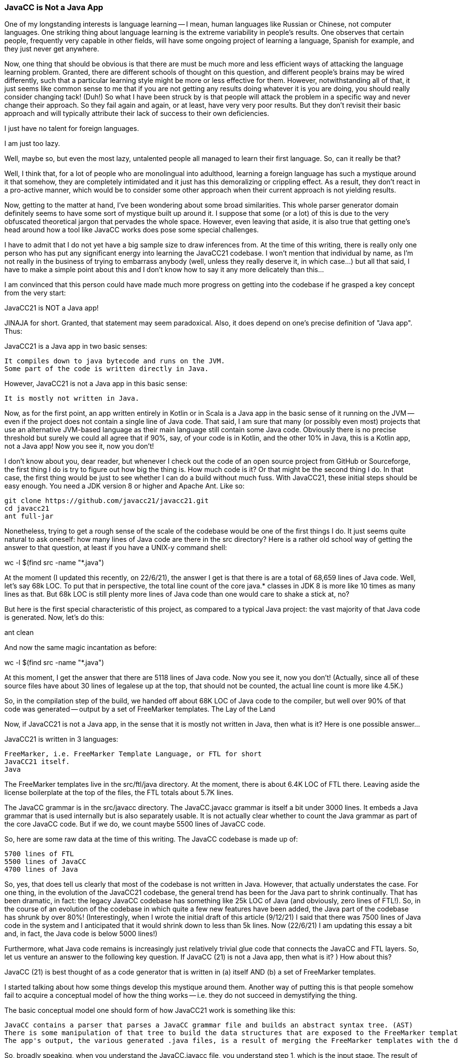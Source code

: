 === JavaCC is Not a Java App

One of my longstanding interests is language learning -- I mean, human languages like Russian or Chinese, not computer languages. One striking thing about language learning is the extreme variability in people's results. One observes that certain people, frequently very capable in other fields, will have some ongoing project of learning a language, Spanish for example, and they just never get anywhere.

Now, one thing that should be obvious is that there are must be much more and less efficient ways of attacking the language learning problem. Granted, there are different schools of thought on this question, and different people's brains may be wired differently, such that a particular learning style might be more or less effective for them. However, notwithstanding all of that, it just seems like common sense to me that if you are not getting any results doing whatever it is you are doing, you should really consider changing tack! (Duh!) So what I have been struck by is that people will attack the problem in a specific way and never change their approach. So they fail again and again, or at least, have very very poor results. But they don't revisit their basic approach and will typically attribute their lack of success to their own deficiencies.

I just have no talent for foreign languages.

I am just too lazy.

Well, maybe so, but even the most lazy, untalented people all managed to learn their first language. So, can it really be that?

Well, I think that, for a lot of people who are monolingual into adulthood, learning a foreign language has such a mystique around it that somehow, they are completely intimidated and it just has this demoralizing or crippling effect. As a result, they don't react in a pro-active manner, which would be to consider some other approach when their current approach is not yielding results.

Now, getting to the matter at hand, I've been wondering about some broad similarities. This whole parser generator domain definitely seems to have some sort of mystique built up around it. I suppose that some (or a lot) of this is due to the very obfuscated theoretical jargon that pervades the whole space. However, even leaving that aside, it is also true that getting one's head around how a tool like JavaCC works does pose some special challenges.

I have to admit that I do not yet have a big sample size to draw inferences from. At the time of this writing, there is really only one person who has put any significant energy into learning the JavaCC21 codebase. I won't mention that individual by name, as I'm not really in the business of trying to embarrass anybody (well, unless they really deserve it, in which case...) but all that said, I have to make a simple point about this and I don't know how to say it any more delicately than this...

I am convinced that this person could have made much more progress on getting into the codebase if he grasped a key concept from the very start:

JavaCC21 is NOT a Java app!

JINAJA for short. Granted, that statement may seem paradoxical. Also, it does depend on one's precise definition of "Java app". Thus:

JavaCC21 is a Java app in two basic senses:

    It compiles down to java bytecode and runs on the JVM.
    Some part of the code is written directly in Java.

However, JavaCC21 is not a Java app in this basic sense:

    It is mostly not written in Java.

Now, as for the first point, an app written entirely in Kotlin or in Scala is a Java app in the basic sense of it running on the JVM -- even if the project does not contain a single line of Java code. That said, I am sure that many (or possibly even most) projects that use an alternative JVM-based language as their main language still contain some Java code. Obviously there is no precise threshold but surely we could all agree that if 90%, say, of your code is in Kotlin, and the other 10% in Java, this is a Kotlin app, not a Java app!
Now you see it, now you don't!

I don't know about you, dear reader, but whenever I check out the code of an open source project from GitHub or Sourceforge, the first thing I do is try to figure out how big the thing is. How much code is it? Or that might be the second thing I do. In that case, the first thing would be just to see whether I can do a build without much fuss. With JavaCC21, these initial steps should be easy enough. You need a JDK version 8 or higher and Apache Ant. Like so:

 git clone https://github.com/javacc21/javacc21.git
 cd javacc21
 ant full-jar

Nonetheless, trying to get a rough sense of the scale of the codebase would be one of the first things I do. It just seems quite natural to ask oneself: how many lines of Java code are there in the src directory? Here is a rather old school way of getting the answer to that question, at least if you have a UNIX-y command shell:

wc -l $(find src -name "*.java")

At the moment (I updated this recently, on 22/6/21), the answer I get is that there is are a total of 68,659 lines of Java code. Well, let's say 68k LOC. To put that in perspective, the total line count of the core java.* classes in JDK 8 is more like 10 times as many lines as that. But 68k LOC is still plenty more lines of Java code than one would care to shake a stick at, no?

But here is the first special characteristic of this project, as compared to a typical Java project: the vast majority of that Java code is generated. Now, let's do this:

ant clean

And now the same magic incantation as before:

wc -l $(find src -name "*.java")

At this moment, I get the answer that there are 5118 lines of Java code. Now you see it, now you don't! (Actually, since all of these source files have about 30 lines of legalese up at the top, that should not be counted, the actual line count is more like 4.5K.)

So, in the compilation step of the build, we handed off about 68K LOC of Java code to the compiler, but well over 90% of that code was generated -- output by a set of FreeMarker templates.
The Lay of the Land

Now, if JavaCC21 is not a Java app, in the sense that it is mostly not written in Java, then what is it? Here is one possible answer...

JavaCC21 is written in 3 languages:

    FreeMarker, i.e. FreeMarker Template Language, or FTL for short
    JavaCC21 itself.
    Java

The FreeMarker templates live in the src/ftl/java directory. At the moment, there is about 6.4K LOC of FTL there. Leaving aside the license boilerplate at the top of the files, the FTL totals about 5.7K lines.

The JavaCC grammar is in the src/javacc directory. The JavaCC.javacc grammar is itself a bit under 3000 lines. It embeds a Java grammar that is used internally but is also separately usable. It is not actually clear whether to count the Java grammar as part of the core JavaCC code. But if we do, we count maybe 5500 lines of JavaCC code.

So, here are some raw data at the time of this writing. The JavaCC codebase is made up of:

    5700 lines of FTL
    5500 lines of JavaCC
    4700 lines of Java

So, yes, that does tell us clearly that most of the codebase is not written in Java. However, that actually understates the case. For one thing, in the evolution of the JavaCC21 codebase, the general trend has been for the Java part to shrink continually. That has been dramatic, in fact: the legacy JavaCC codebase has something like 25k LOC of Java (and obviously, zero lines of FTL!). So, in the course of an evolution of the codebase in which quite a few new features have been added, the Java part of the codebase has shrunk by over 80%! (Interestingly, when I wrote the initial draft of this article (9/12/21) I said that there was 7500 lines of Java code in the system and I anticipated that it would shrink down to less than 5k lines. Now (22/6/21) I am updating this essay a bit and, in fact, the Java code is below 5000 lines!)

Furthermore, what Java code remains is increasingly just relatively trivial glue code that connects the JavaCC and FTL layers. So, let us venture an answer to the following key question. If JavaCC (21) is not a Java app, then what is it?
)
How about this?

JavaCC (21) is best thought of as a code generator that is written in (a) itself AND (b) a set of FreeMarker templates.

I started talking about how some things develop this mystique around them. Another way of putting this is that people somehow fail to acquire a conceptual model of how the thing works -- i.e. they do not succeed in demystifying the thing.

The basic conceptual model one should form of how JavaCC21 work is something like this:

    JavaCC contains a parser that parses a JavaCC grammar file and builds an abstract syntax tree. (AST)
    There is some manipulation of that tree to build the data structures that are exposed to the FreeMarker templates.
    The app's output, the various generated .java files, is a result of merging the FreeMarker templates with the data structures we built up in the prior two steps, resulting in the output of the various .java files.

So, broadly speaking, when you understand the JavaCC.javacc file, you understand step 1, which is the input stage. The result of the first step is an AST (Abstract Syntax Tree). Step 3 is the output stage, where the data (perhaps a bit cooked or manipulated in a middle step) is exposed to the various FreeMarker templates. So, as the codebase has evolved, and the JavaCC tool itself has become ever more powerful and refined, there has been this general tendency for the middle step to become increasingly trivial. The Java code that corresponds to that middle step tends to just melt away. Most likely, it will never melt away completely, but increasingly, one's conceptual model of how the overall system works is almost entirely the first and last step: we build up a tree and we expose that tree to the various templates and the Java code gets generated!

Now, getting back to where I started in this post, the approach of trying to get one's head around the JavaCC21 codebase as if it was a classic Java app is a very natural trap to fall into, particularly for a veteran Java developer as this person I mentioned is. But again, this approach is very unlikely to be efficient -- at least if one does not take into account some of the special characteristics in this space. This sort of app, in which most of the actual Java code is generated does pose some significant conceptual problems.

When this colleague told me that the way he was trying to learn the code was by stepping through it in a debugger, I was initially quite uneasy, because just intuitively, I knew that this was not a promising approach. I'm pretty sure I told him this, but he responded that this was his way of learning his way around a codebase and it had always served him well.

I sensed that this was not a good learning strategy, but I was uncomfortable about pressing the question much more. I later thought to write an email explaining the situation as best I could but finally, I realized that this was something that would come up again and again, so I needed to attack this question in an article, which you are reading at this very moment!

In short, the approach of stepping through the code in a debugger is far more promising if all of it was hand coded by an actual human. When the code is generated by a tool, not so much. Well, okay, you're seeing what the code does. But the question that really needs demystification is where this code came from! How was it generated?

Or, in other words, I felt that he was taking an approach designed to attack the wrong question. However, I was still at something of a loss to state clearly what the core issue was. Finally, I realized that the real overarching problem was what I say in the very title here: JavaCC21 is NOT a Java App!
Looking for Love in all the wrong places

There is a classic anecdote about a man who has lost his keys on some darkly lit street. He is seen searching for his keys under a street lamp. Somebody asks him:

"But is this where you lost your keys?"

The man answers:

"No, but this is the only place that is well lit where I can search!"

That strikes one as a very bizarre story, but properly understood, does it not characterize certain self-defeating behaviors in which people commonly engage?

Here is how this relates to learning the JavaCC21 codebase: as explained above, JavaCC21 is really written in 3 languages -- JavaCC itself, FTL, and Java. However, of those three languages, only one has good tooling.

Guess which one!

Yes, there are all kinds of sophisticated tools to work with Java code, but unfortunately, the other two aforementioned languages have just about no tooling. When you also consider that a seasoned Java developer has reached a high comfort level working with Java source code, and the other two languages not so much... Well, one sees how one can fall into the trap that is akin to looking for one's keys in a well-lit place even though that is not where you lost your keys!
Key Implications of JINAJA (JavaCC21 is not a Java app)

Now, to recap a bit, JavaCC (21) is not really a Java app, so conventional approaches to learning the codebase are not promising. Or, at the very least, they would require quite a bit of adjustment. Still, it is tempting for a Java hacker to concentrate on the part of the codebase written directly in Java, in particular because there is so much tooling oriented towards Java, and practically nothing for the other two languages.

So, here are two key observations:

    In the long run, a key project goal must be to remedy the lack of tooling.
    In the short run, however, this state of affairs has to be accepted and anybody getting into the project must understand that most of his task in learning the code is understanding the JavaCC and FTL components -- notwithstanding the current lack of tooling.

Addendum: the question of test coverage

I have found myself in an ongoing debate about the need for more testing. The unnamed person I mentioned above would frequently profess to find the lack of tests to be quite alarming. In response, I would tell him that his concerns were largely overblown.

Actually, all of this is a rather delicate matter because I would say that I, of all people, am quite aware that just about any software project out there is usually quite lacking in two things:

    documentation
    test coverage

It is not hard to understand why this is so. Most code hackers (myself included) find both tasks (writing docs and tests) rather boring. Now, as for the first of those two things, even this very blog post could be considered a step in that direction. I intend to follow up with a more detailed explanation of how the various parts of the codebase fit together. So, this post, explaining JINAJA (JavaCC is not a Java app), is a kind of preamble to a more detailed explanation of how the code works.

But, getting to this discussion of testing, it seems like I did not really explain my position clearly i those discussions. Finally, it seemed necessary to write this longish explanation of JINAJA to make it clear. My position is most certainly not that testing is a bad thing. Of course, it is a good thing -- not just "good", more like "indispensable". However, since (sorry to repeat myself...) JavaCC is not a Java app, JINAJA, there is a need to think a bit more about how to go about the question of having reasonably good test coverage.

So, getting to first principles... why do we need testing? Well, surely the main reason is that we want a situation where, if we make a mistake, it is in our faces immediately. However, the problem is that, since the core logic of JavaCC is not (mostly not, anyway...) expressed in Java code, bugs that crop up will almost always be in the non-Java part of the codebase. Meanwhile, we have these elaborate unit test frameworks that are mostly designed to test Java code.

So, my position is that the question of how to go about having meaningful test coverage for this kind of codebase requires some serious thought. Here is my thinking on this:

Currently, the main test coverage we have is via a set of large-scale, integrated functional tests. For example, one such test is that the standalone Java grammar creates a parser that can handle the full source code of the JDK 15. Let us call this the integrated Java test. If we had similar integrated tests for a few other popular programming languages, such as Typescript, Python, C# (just off the top of my head) based on grammars for those languages that leverage all the most recent features of JavaCC21, this would constitute a test suite, such that we would have a pretty strong degree of confidence in any build that passes it.

Having a suite of unit tests, heavily biased towards testing the Java code, where we rarely have regressions anyway, strikes me as being of far less value. The other consideration is that having robust parsers for the aforementioned languages is independently useful! It is something we can go announce on the relevant forums and so on. We can announce, to great fanfare, that we have a Typescript grammar that anybody can freely use, on all the relevant forums. We cannot go around announcing that we have unit tests in place! ("Yeah, man, that's cool...")

Another point that I had difficulty conveying in that discussion is that the current testing situation, though surely not perfect, is not all that bad. This is largely because of the nature of the project itself, how it self-bootstraps. The ability to re-bootstrap the build constitutes a pretty demanding integrated test of the system. I mean, if we do:

ant clean jar 

And then we use the jarfile that we just created to rebuild and test:

cp javacc.jar bin
ant clean jar test

Moreover, any snapshot of the code passes the integrated Java test, being able to parse the 17,619 files in the JDK 15 src.zip, as well as the re-bootstrap test, the ability to rebuild/retest the tool itself using the jarfile we just built. Also, a key component of the system, the FreeMarker template engine, is itself built using JavaCC, so a full re-bootstrap involves rebuilding FreeMarker using the latest jarfile. Thus, actually, the complete re-bootstrap test is:

    Rebuilding the jarfile and running existing tests, including the full Java test
    Using the jarfile we just built to rebuild FreeMarker and seeing that it passes FreeMarker's tests
    Swapping in the javacc.jar and freemarker.jar jarfiles we just built and seeing if we can rebuild/retest

It stands to reason that not many newly introduced bugs can survive this process undetected. Granted, that does not mean that we should not be trying to improve test coverage. However, as best I can figure, the best way to do that is to work on having similar integrated, functional tests to what we have for Java, for other common programming languages.

The above is the best way that occurs to me of having ever better confidence in our builds. Also, given how severely undermanned this project is, the best way forward is surely to kill two (or maybe even more!) birds with one stone. If we improve test coverage and can offer a Typescript/Python/PHP/C# etc grammar that is useful for other projects, this is an approach that is bound to add more value than sitting down and writing unit tests that are not separately useful. (Note that I am not saying that unit tests are a bad thing. I'm just really pondering where best to apply our limited manpower at this juncture!)
Coming Soon...

I close this post here. I grant that this article may be a bit unsatisfying because it leaves perhaps the most important question unanswered. I take care to explain JINAJA, i.e. the reason why this codebase requires a different approach. However, I have not explained what that approach is! How is one to sink one's teeth into the code? Well, all I can say now is that I am aware I have left that unanswered and you can expect some later articles to get into this question.

Well, I guess I can say, broadly speaking, that since we don't have the tooling at the moment to approach learning the codebase the way we would approach a conventional Java app, it's probably going to be a bit messier and more uncomfortable. What I think we'll do is have a sort of 3-window approach in which you end up reconciling:

    which JavaCC code corresponds to...
    which generated Java code...
    which was, in turn, generated by which parts of which FreeMarker template.

I anticipate that having a large monitor and/or a dual monitor setup might be quite useful for this. But, if not, then I guess you'll have to do your best without that!

So, stay tuned...